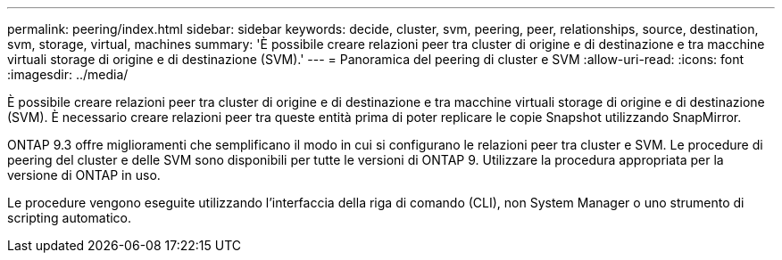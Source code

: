 ---
permalink: peering/index.html 
sidebar: sidebar 
keywords: decide, cluster, svm, peering, peer, relationships, source, destination, svm, storage, virtual, machines 
summary: 'È possibile creare relazioni peer tra cluster di origine e di destinazione e tra macchine virtuali storage di origine e di destinazione (SVM).' 
---
= Panoramica del peering di cluster e SVM
:allow-uri-read: 
:icons: font
:imagesdir: ../media/


[role="lead"]
È possibile creare relazioni peer tra cluster di origine e di destinazione e tra macchine virtuali storage di origine e di destinazione (SVM). È necessario creare relazioni peer tra queste entità prima di poter replicare le copie Snapshot utilizzando SnapMirror.

ONTAP 9.3 offre miglioramenti che semplificano il modo in cui si configurano le relazioni peer tra cluster e SVM. Le procedure di peering del cluster e delle SVM sono disponibili per tutte le versioni di ONTAP 9. Utilizzare la procedura appropriata per la versione di ONTAP in uso.

Le procedure vengono eseguite utilizzando l'interfaccia della riga di comando (CLI), non System Manager o uno strumento di scripting automatico.
